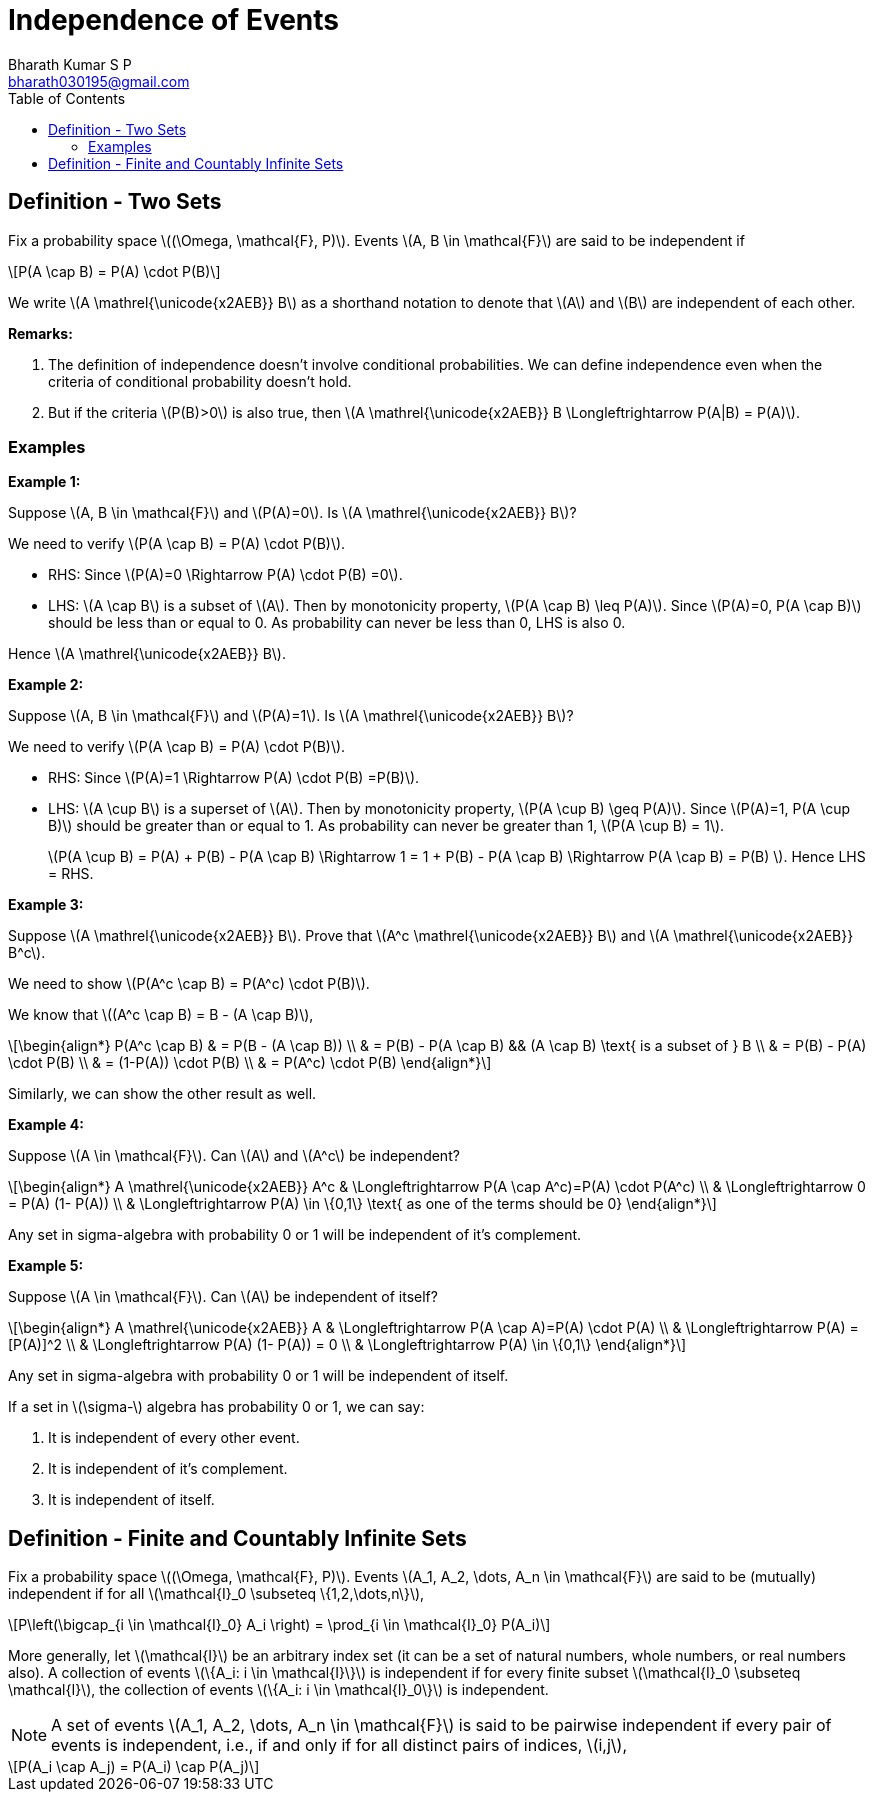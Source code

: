 = Independence of Events =
:doctype: book
:author: Bharath Kumar S P
:email: bharath030195@gmail.com
:stem: latexmath
:eqnums:
:toc:

== Definition - Two Sets ==
Fix a probability space stem:[(\Omega, \mathcal{F}, P)]. Events stem:[A, B \in \mathcal{F}] are said to be independent if

[stem]
++++
P(A \cap B) = P(A) \cdot P(B)
++++

We write stem:[A \mathrel{\unicode{x2AEB}} B] as a shorthand notation to denote that stem:[A] and stem:[B] are independent of each other.

*Remarks:*

. The definition of independence doesn't involve conditional probabilities. We can define independence even when the criteria of conditional probability doesn't hold.
. But if the criteria stem:[P(B)>0] is also true, then stem:[A \mathrel{\unicode{x2AEB}} B \Longleftrightarrow P(A|B) = P(A)].

=== Examples ===

*Example 1:*

Suppose stem:[A, B \in \mathcal{F}] and stem:[P(A)=0]. Is stem:[A \mathrel{\unicode{x2AEB}} B]?

We need to verify stem:[P(A \cap B) = P(A) \cdot P(B)].

* RHS: Since stem:[P(A)=0 \Rightarrow P(A) \cdot P(B) =0].
* LHS: stem:[A \cap B] is a subset of stem:[A]. Then by monotonicity property, stem:[P(A \cap B) \leq P(A)]. Since stem:[P(A)=0, P(A \cap B)] should be less than or equal to 0. As probability can never be less than 0, LHS is also 0.

Hence stem:[A \mathrel{\unicode{x2AEB}} B].

*Example 2:*

Suppose stem:[A, B \in \mathcal{F}] and stem:[P(A)=1]. Is stem:[A \mathrel{\unicode{x2AEB}} B]?

We need to verify stem:[P(A \cap B) = P(A) \cdot P(B)].

* RHS: Since stem:[P(A)=1 \Rightarrow P(A) \cdot P(B) =P(B)].
* LHS: stem:[A \cup B] is a superset of stem:[A]. Then by monotonicity property, stem:[P(A \cup B) \geq P(A)]. Since stem:[P(A)=1, P(A \cup B)] should be greater than or equal to 1. As probability can never be greater than 1, stem:[P(A \cup B) = 1].

+
stem:[P(A \cup B) = P(A) + P(B) - P(A \cap B) \Rightarrow 1 = 1 + P(B) - P(A \cap B) \Rightarrow P(A \cap B) = P(B) ]. Hence LHS = RHS.

*Example 3:*

Suppose stem:[A \mathrel{\unicode{x2AEB}} B]. Prove that stem:[A^c \mathrel{\unicode{x2AEB}} B] and stem:[A \mathrel{\unicode{x2AEB}} B^c].

We need to show stem:[P(A^c \cap B) = P(A^c) \cdot P(B)].

We know that stem:[(A^c \cap B) = B - (A \cap B)],

[stem]
++++
\begin{align*}
P(A^c \cap B) & = P(B - (A \cap B)) \\
& = P(B) - P(A \cap B) && (A \cap B) \text{ is a subset of } B \\
& = P(B) - P(A) \cdot P(B) \\
& = (1-P(A)) \cdot P(B) \\
& = P(A^c) \cdot P(B) 
\end{align*}
++++

Similarly, we can show the other result as well.

*Example 4:*

Suppose stem:[A \in \mathcal{F}]. Can stem:[A] and stem:[A^c] be independent?

[stem]
++++
\begin{align*}
A \mathrel{\unicode{x2AEB}} A^c  & \Longleftrightarrow P(A \cap A^c)=P(A) \cdot P(A^c) \\
& \Longleftrightarrow 0 = P(A) (1- P(A)) \\
& \Longleftrightarrow P(A) \in \{0,1\} \text{ as one of the terms should be 0}
\end{align*}
++++

Any set in sigma-algebra with probability 0 or 1 will be independent of it's complement.

*Example 5:*

Suppose stem:[A \in \mathcal{F}]. Can stem:[A] be independent of itself?

[stem]
++++
\begin{align*}
A \mathrel{\unicode{x2AEB}} A  & \Longleftrightarrow P(A \cap A)=P(A) \cdot P(A) \\
& \Longleftrightarrow P(A) =[P(A)]^2 \\
& \Longleftrightarrow P(A) (1- P(A)) = 0 \\
& \Longleftrightarrow P(A) \in \{0,1\} 
\end{align*}
++++

Any set in sigma-algebra with probability 0 or 1 will be independent of itself.

====
If a set in stem:[\sigma-] algebra has probability 0 or 1, we can say:

. It is independent of every other event.
. It is independent of it's complement.
. It is independent of itself.
====


== Definition - Finite and Countably Infinite Sets ==
Fix a probability space stem:[(\Omega, \mathcal{F}, P)]. Events stem:[A_1, A_2, \dots, A_n \in \mathcal{F}] are said to be (mutually) independent if for all stem:[\mathcal{I}_0 \subseteq \{1,2,\dots,n\}],

[stem]
++++
P\left(\bigcap_{i \in \mathcal{I}_0} A_i \right) = \prod_{i \in \mathcal{I}_0} P(A_i)
++++

More generally, let stem:[\mathcal{I}] be an arbitrary index set (it can be a set of natural numbers, whole numbers, or real numbers also). A collection of events stem:[\{A_i: i \in \mathcal{I}\}] is independent if for every finite subset stem:[\mathcal{I}_0 \subseteq \mathcal{I}], the collection of events stem:[\{A_i: i \in \mathcal{I}_0\}] is independent.

NOTE:  A set of events stem:[A_1, A_2, \dots, A_n \in \mathcal{F}] is said to be pairwise independent if every pair of events is independent, i.e., if and only if for all distinct pairs of indices, stem:[i,j],

[stem]
++++
P(A_i \cap A_j) = P(A_i) \cap P(A_j)
++++